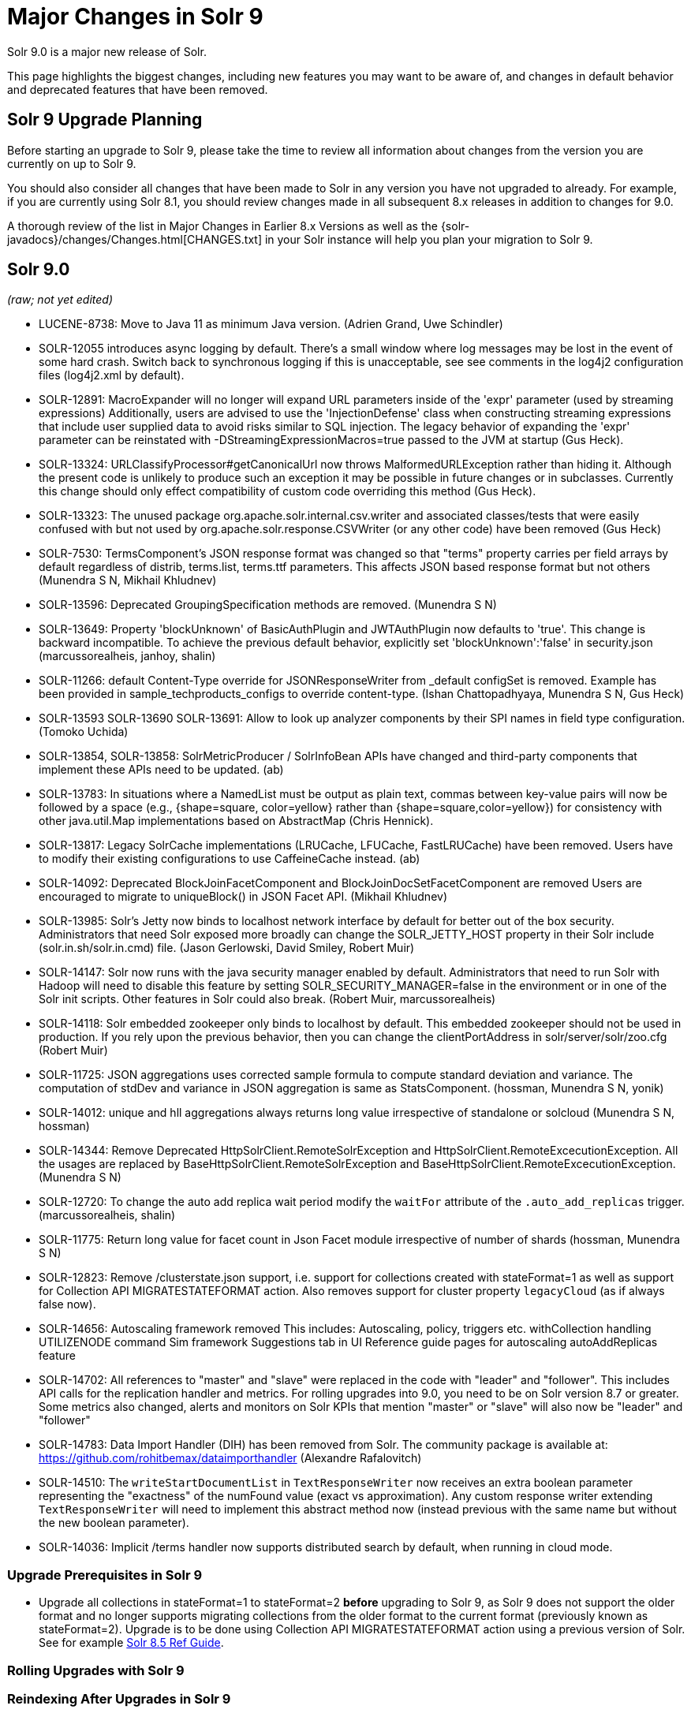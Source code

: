= Major Changes in Solr 9
// Licensed to the Apache Software Foundation (ASF) under one
// or more contributor license agreements.  See the NOTICE file
// distributed with this work for additional information
// regarding copyright ownership.  The ASF licenses this file
// to you under the Apache License, Version 2.0 (the
// "License"); you may not use this file except in compliance
// with the License.  You may obtain a copy of the License at
//
//   http://www.apache.org/licenses/LICENSE-2.0
//
// Unless required by applicable law or agreed to in writing,
// software distributed under the License is distributed on an
// "AS IS" BASIS, WITHOUT WARRANTIES OR CONDITIONS OF ANY
// KIND, either express or implied.  See the License for the
// specific language governing permissions and limitations
// under the License.

Solr 9.0 is a major new release of Solr.

This page highlights the biggest changes, including new features you may want to be aware of, and changes in default behavior and deprecated features that have been removed.

== Solr 9 Upgrade Planning

Before starting an upgrade to Solr 9, please take the time to review all information about changes from the version you are currently on up to Solr 9.

You should also consider all changes that have been made to Solr in any version you have not upgraded to already. For example, if you are currently using Solr 8.1, you should review changes made in all subsequent 8.x releases in addition to changes for 9.0.

A thorough review of the list in Major Changes in Earlier 8.x Versions as well as the {solr-javadocs}/changes/Changes.html[CHANGES.txt] in your Solr instance will help you plan your migration to Solr 9.

== Solr 9.0

_(raw; not yet edited)_

* LUCENE-8738: Move to Java 11 as minimum Java version.
  (Adrien Grand, Uwe Schindler)

* SOLR-12055 introduces async logging by default. There's a small window where log messages may be lost
  in the event of some hard crash. Switch back to synchronous logging if this is unacceptable, see
  see comments in the log4j2 configuration files (log4j2.xml by default).

* SOLR-12891: MacroExpander will no longer will expand URL parameters inside of the 'expr' parameter (used by streaming
  expressions) Additionally, users are advised to use the 'InjectionDefense' class when constructing streaming
  expressions that include user supplied data to avoid risks similar to SQL injection. The legacy behavior of
  expanding the 'expr' parameter can be reinstated with -DStreamingExpressionMacros=true passed to the JVM at startup
  (Gus Heck).

* SOLR-13324: URLClassifyProcessor#getCanonicalUrl now throws MalformedURLException rather than hiding it. Although the
  present code is unlikely to produce such an exception it may be possible in future changes or in subclasses.
  Currently this change should only effect compatibility of custom code overriding this method (Gus Heck).

* SOLR-13323: The unused package org.apache.solr.internal.csv.writer and associated classes/tests that were easily
  confused with but not used by org.apache.solr.response.CSVWriter (or any other code) have been removed (Gus Heck)

* SOLR-7530: TermsComponent's JSON response format was changed so that "terms" property carries per field arrays by default
  regardless of distrib, terms.list, terms.ttf parameters. This affects JSON based response format but not others
  (Munendra S N, Mikhail Khludnev)

* SOLR-13596: Deprecated GroupingSpecification methods are removed. (Munendra S N)

* SOLR-13649: Property 'blockUnknown' of BasicAuthPlugin and JWTAuthPlugin now defaults to 'true'. This change is backward
  incompatible. To achieve the previous default behavior, explicitly set 'blockUnknown':'false' in security.json
  (marcussorealheis, janhoy, shalin)

* SOLR-11266: default Content-Type override for JSONResponseWriter from _default configSet is removed. Example has been
  provided in sample_techproducts_configs to override content-type. (Ishan Chattopadhyaya, Munendra S N, Gus Heck)

* SOLR-13593 SOLR-13690 SOLR-13691: Allow to look up analyzer components by their SPI names in field type configuration. (Tomoko Uchida)

* SOLR-13854, SOLR-13858: SolrMetricProducer / SolrInfoBean APIs have changed and third-party components that implement these APIs need to be updated. (ab)

* SOLR-13783: In situations where a NamedList must be output as plain text, commas between key-value pairs will now be
  followed by a space (e.g., {shape=square, color=yellow} rather than {shape=square,color=yellow}) for consistency with
  other java.util.Map implementations based on AbstractMap (Chris Hennick).

* SOLR-13817: Legacy SolrCache implementations (LRUCache, LFUCache, FastLRUCache) have been removed.
  Users have to modify their existing configurations to use CaffeineCache instead. (ab)

* SOLR-14092: Deprecated BlockJoinFacetComponent and BlockJoinDocSetFacetComponent are removed
  Users are encouraged to migrate to uniqueBlock() in JSON Facet API.  (Mikhail Khludnev)

* SOLR-13985: Solr's Jetty now binds to localhost network interface by default for better out of the box security.
  Administrators that need Solr exposed more broadly can change the SOLR_JETTY_HOST property in their Solr include
  (solr.in.sh/solr.in.cmd) file. (Jason Gerlowski, David Smiley, Robert Muir)

* SOLR-14147: Solr now runs with the java security manager enabled by default. Administrators that need to run Solr with Hadoop will need to disable this feature by setting SOLR_SECURITY_MANAGER=false in the environment or in one of the Solr init scripts. Other features in Solr could also break. (Robert Muir, marcussorealheis)

* SOLR-14118: Solr embedded zookeeper only binds to localhost by default.
  This embedded zookeeper should not be used in production. If you rely
  upon the previous behavior, then you can change the clientPortAddress
  in solr/server/solr/zoo.cfg (Robert Muir)

* SOLR-11725: JSON aggregations uses corrected sample formula to compute standard deviation and variance.
  The computation of stdDev and variance in JSON aggregation is same as StatsComponent. (hossman, Munendra S N, yonik)

* SOLR-14012: unique and hll aggregations always returns long value irrespective of standalone or solcloud
  (Munendra S N, hossman)

* SOLR-14344: Remove Deprecated HttpSolrClient.RemoteSolrException and HttpSolrClient.RemoteExcecutionException.
  All the usages are replaced by BaseHttpSolrClient.RemoteSolrException and BaseHttpSolrClient.RemoteExcecutionException.
  (Munendra S N)

* SOLR-12720: To change the auto add replica wait period modify the `waitFor` attribute of the `.auto_add_replicas` trigger.
  (marcussorealheis, shalin)

* SOLR-11775: Return long value for facet count in Json Facet module irrespective of number of shards (hossman, Munendra S N)

* SOLR-12823: Remove /clusterstate.json support, i.e. support for collections created with stateFormat=1 as well as support
  for Collection API MIGRATESTATEFORMAT action. Also removes support for cluster property `legacyCloud` (as if always false now).

* SOLR-14656: Autoscaling framework removed
  This includes:
    Autoscaling, policy, triggers etc.
    withCollection handling
    UTILIZENODE command
    Sim framework
    Suggestions tab in UI
    Reference guide pages for autoscaling
    autoAddReplicas feature

* SOLR-14702: All references to "master" and "slave" were replaced in the code with "leader"
  and "follower". This includes API calls for the replication handler and metrics. For rolling
  upgrades into 9.0, you need to be on Solr version 8.7 or greater. Some metrics also changed, alerts and
  monitors on Solr KPIs that mention "master" or "slave" will also now be "leader" and "follower"

* SOLR-14783: Data Import Handler (DIH) has been removed from Solr. The community package is available at: https://github.com/rohitbemax/dataimporthandler (Alexandre Rafalovitch)

* SOLR-14510: The `writeStartDocumentList` in `TextResponseWriter` now receives an extra boolean parameter representing the "exactness" of the numFound value (exact vs approximation).
  Any custom response writer extending `TextResponseWriter` will need to implement this abstract method now (instead previous with the same name but without the new boolean parameter).

* SOLR-14036: Implicit /terms handler now supports distributed search by default, when running in cloud mode.

=== Upgrade Prerequisites in Solr 9

* Upgrade all collections in stateFormat=1 to stateFormat=2 *before* upgrading to Solr 9, as Solr 9 does not support the
older format and no longer supports migrating collections from the older format to the current format (previously known
as stateFormat=2).
Upgrade is to be done using Collection API MIGRATESTATEFORMAT action using a previous version of Solr.
See for example https://lucene.apache.org/solr/guide/8_5/cluster-node-management.html#migratestateforma[Solr 8.5 Ref Guide].
// Can't link directly to .adoc file, need to link to 8.something ref guide as MIGRATESTATEFORMAT no longer exists in 9.0.

=== Rolling Upgrades with Solr 9

=== Reindexing After Upgrades in Solr 9

== New Features & Enhancements in Solr 9

== Configuration and Default Parameter Changes in Solr 9

=== Schema Changes in 9

=== Authentication & Security Changes in Solr 9

* BasicAuthPlugin property 'blockUnknown' now defaults to 'true'. This change is backward incompatible. If you need the pre-9.0 default behavior, you need to explicitly set 'blockUnknown':'false' in security.json.
